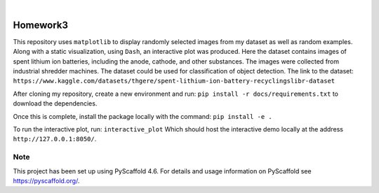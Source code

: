 .. These are examples of badges you might want to add to your README:
   please update the URLs accordingly

    .. image:: https://api.cirrus-ci.com/github/<USER>/Homework3.svg?branch=main
        :alt: Built Status
        :target: https://cirrus-ci.com/github/<USER>/Homework3
    .. image:: https://readthedocs.org/projects/Homework3/badge/?version=latest
        :alt: ReadTheDocs
        :target: https://Homework3.readthedocs.io/en/stable/
    .. image:: https://img.shields.io/coveralls/github/<USER>/Homework3/main.svg
        :alt: Coveralls
        :target: https://coveralls.io/r/<USER>/Homework3
    .. image:: https://img.shields.io/pypi/v/Homework3.svg
        :alt: PyPI-Server
        :target: https://pypi.org/project/Homework3/
    .. image:: https://img.shields.io/conda/vn/conda-forge/Homework3.svg
        :alt: Conda-Forge
        :target: https://anaconda.org/conda-forge/Homework3
    .. image:: https://pepy.tech/badge/Homework3/month
        :alt: Monthly Downloads
        :target: https://pepy.tech/project/Homework3
    .. image:: https://img.shields.io/twitter/url/http/shields.io.svg?style=social&label=Twitter
        :alt: Twitter
        :target: https://twitter.com/Homework3

.. image:: https://img.shields.io/badge/-PyScaffold-005CA0?logo=pyscaffold
    :alt: Project generated with PyScaffold
    :target: https://pyscaffold.org/

|

=========
Homework3
=========


This repository uses ``matplotlib`` to display randomly selected images from my dataset as well as random examples. 
Along with a static visualization, using ``Dash``, an interactive plot was produced. Here the dataset contains images of 
spent lithium ion batteries, including the anode, cathode, and other substances. The images were collected from industrial shredder
machines. The dataset could be used for classification of object detection. The link to the dataset: 
``https://www.kaggle.com/datasets/thgere/spent-lithium-ion-battery-recyclingslibr-dataset``

After cloning my repository, create a new environment and run:  ``pip install -r docs/requirements.txt`` to download the dependencies. 
    
Once this is complete, install the package locally with the command: ``pip install -e .``

To run the interactive plot, run: ``interactive_plot``
Which should host the interactive demo locally at the address ``http://127.0.0.1:8050/``. 






.. _pyscaffold-notes:

Note
====

This project has been set up using PyScaffold 4.6. For details and usage
information on PyScaffold see https://pyscaffold.org/.
